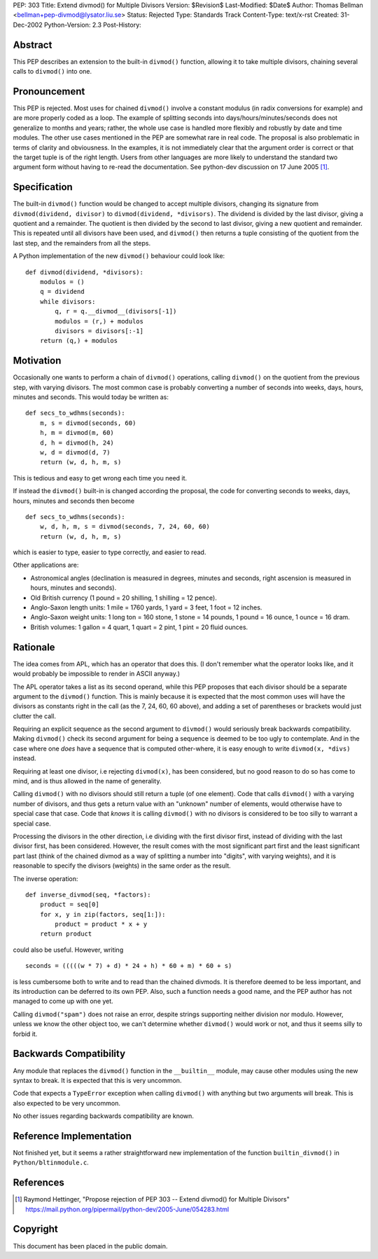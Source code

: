 PEP: 303
Title: Extend divmod() for Multiple Divisors
Version: $Revision$
Last-Modified: $Date$
Author: Thomas Bellman <bellman+pep-divmod@lysator.liu.se>
Status: Rejected
Type: Standards Track
Content-Type: text/x-rst
Created: 31-Dec-2002
Python-Version: 2.3
Post-History:


Abstract
========

This PEP describes an extension to the built-in ``divmod()`` function,
allowing it to take multiple divisors, chaining several calls to
``divmod()`` into one.


Pronouncement
=============

This PEP is rejected.  Most uses for chained ``divmod()`` involve a
constant modulus (in radix conversions for example) and are more
properly coded as a loop.  The example of splitting seconds
into days/hours/minutes/seconds does not generalize to months
and years; rather, the whole use case is handled more flexibly and
robustly by date and time modules.  The other use cases mentioned
in the PEP are somewhat rare in real code.  The proposal is also
problematic in terms of clarity and obviousness.  In the examples,
it is not immediately clear that the argument order is correct or
that the target tuple is of the right length.  Users from other
languages are more likely to understand the standard two argument
form without having to re-read the documentation.  See python-dev
discussion on 17 June 2005 [1]_.


Specification
=============

The built-in ``divmod()`` function would be changed to accept multiple
divisors, changing its signature from ``divmod(dividend, divisor)`` to
``divmod(dividend, *divisors)``.  The dividend is divided by the last
divisor, giving a quotient and a remainder.  The quotient is then
divided by the second to last divisor, giving a new quotient and
remainder.  This is repeated until all divisors have been used,
and ``divmod()`` then returns a tuple consisting of the quotient from
the last step, and the remainders from all the steps.

A Python implementation of the new ``divmod()`` behaviour could look
like::

    def divmod(dividend, *divisors):
        modulos = ()
        q = dividend
        while divisors:
            q, r = q.__divmod__(divisors[-1])
            modulos = (r,) + modulos
            divisors = divisors[:-1]
        return (q,) + modulos


Motivation
==========

Occasionally one wants to perform a chain of ``divmod()`` operations,
calling ``divmod()`` on the quotient from the previous step, with
varying divisors.  The most common case is probably converting a
number of seconds into weeks, days, hours, minutes and seconds.
This would today be written as::

    def secs_to_wdhms(seconds):
        m, s = divmod(seconds, 60)
        h, m = divmod(m, 60)
        d, h = divmod(h, 24)
        w, d = divmod(d, 7)
        return (w, d, h, m, s)

This is tedious and easy to get wrong each time you need it.

If instead the ``divmod()`` built-in is changed according the proposal,
the code for converting seconds to weeks, days, hours, minutes and
seconds then become ::

    def secs_to_wdhms(seconds):
        w, d, h, m, s = divmod(seconds, 7, 24, 60, 60)
        return (w, d, h, m, s)

which is easier to type, easier to type correctly, and easier to
read.

Other applications are:

- Astronomical angles (declination is measured in degrees, minutes
  and seconds, right ascension is measured in hours, minutes and
  seconds).
- Old British currency (1 pound = 20 shilling, 1 shilling = 12 pence).
- Anglo-Saxon length units: 1 mile = 1760 yards, 1 yard = 3 feet,
  1 foot = 12 inches.
- Anglo-Saxon weight units: 1 long ton = 160 stone, 1 stone = 14
  pounds, 1 pound = 16 ounce, 1 ounce = 16 dram.
- British volumes: 1 gallon = 4 quart, 1 quart = 2 pint, 1 pint
  = 20 fluid ounces.


Rationale
=========

The idea comes from APL, which has an operator that does this.  (I
don't remember what the operator looks like, and it would probably
be impossible to render in ASCII anyway.)

The APL operator takes a list as its second operand, while this
PEP proposes that each divisor should be a separate argument to
the ``divmod()`` function.  This is mainly because it is expected that
the most common uses will have the divisors as constants right in
the call (as the 7, 24, 60, 60 above), and adding a set of
parentheses or brackets would just clutter the call.

Requiring an explicit sequence as the second argument to ``divmod()``
would seriously break backwards compatibility.  Making ``divmod()``
check its second argument for being a sequence is deemed to be too
ugly to contemplate.  And in the case where one *does* have a
sequence that is computed other-where, it is easy enough to write
``divmod(x, *divs)`` instead.

Requiring at least one divisor, i.e rejecting ``divmod(x)``, has been
considered, but no good reason to do so has come to mind, and is
thus allowed in the name of generality.

Calling ``divmod()`` with no divisors should still return a tuple (of
one element).  Code that calls ``divmod()`` with a varying number of
divisors, and thus gets a return value with an "unknown" number of
elements, would otherwise have to special case that case.  Code
that *knows* it is calling ``divmod()`` with no divisors is considered
to be too silly to warrant a special case.

Processing the divisors in the other direction, i.e dividing with
the first divisor first, instead of dividing with the last divisor
first, has been considered.  However, the result comes with the
most significant part first and the least significant part last
(think of the chained divmod as a way of splitting a number into
"digits", with varying weights), and it is reasonable to specify
the divisors (weights) in the same order as the result.

The inverse operation::

    def inverse_divmod(seq, *factors):
        product = seq[0]
        for x, y in zip(factors, seq[1:]):
            product = product * x + y
        return product

could also be useful.  However, writing ::

    seconds = (((((w * 7) + d) * 24 + h) * 60 + m) * 60 + s)

is less cumbersome both to write and to read than the chained
divmods.  It is therefore deemed to be less important, and its
introduction can be deferred to its own PEP.  Also, such a
function needs a good name, and the PEP author has not managed to
come up with one yet.

Calling ``divmod("spam")`` does not raise an error, despite strings
supporting neither division nor modulo.  However, unless we know
the other object too, we can't determine whether ``divmod()`` would
work or not, and thus it seems silly to forbid it.


Backwards Compatibility
=======================

Any module that replaces the ``divmod()`` function in the ``__builtin__``
module, may cause other modules using the new syntax to break.  It
is expected that this is very uncommon.

Code that expects a ``TypeError`` exception when calling ``divmod()`` with
anything but two arguments will break.  This is also expected to
be very uncommon.

No other issues regarding backwards compatibility are known.


Reference Implementation
========================

Not finished yet, but it seems a rather straightforward
new implementation of the function ``builtin_divmod()`` in
``Python/bltinmodule.c``.


References
==========

.. [1] Raymond Hettinger, "Propose rejection of PEP 303 -- Extend divmod() for
       Multiple Divisors" https://mail.python.org/pipermail/python-dev/2005-June/054283.html


Copyright
=========

This document has been placed in the public domain.
